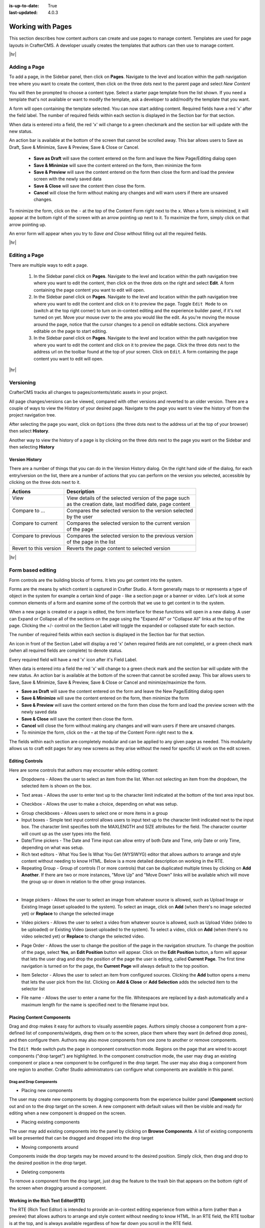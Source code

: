 :is-up-to-date: True
:last-updated: 4.0.3

.. index:: Content Authors Working with Pages, Pages

..  _content_authors_pages:

==================
Working with Pages
==================

This section describes how content authors can create and use pages to manage content.
Templates are used for page layouts in CrafterCMS.  A developer usually creates the templates that authors can then use to manage content.

|hr|

-------------
Adding a Page
-------------
To add a page, in the Sidebar panel, then click on **Pages**.  Navigate to the level and location within the path navigation tree where you want to create the content, then click on the three dots next to the parent page and select *New Content*

.. image:: /_static/images/page/page-add-new-content.webp
    :width: 50 %
    :align: center
    :alt: Content Author - Add New Page Content

You will then be prompted to choose a content type.  Select a starter page template from the list shown. If you need a template that's not available or want to modify the template, ask a developer to add/modify the template that you want.

.. image:: /_static/images/page/page-add-choose-content.webp
    :width: 75 %    
    :align: center
    :alt: Content Author - Add New Page Choose Content

A form will open containing the template selected. You can now start adding content.  Required fields have a red 'x' after the field label.  The number of required fields within each section is displayed in the Section bar for that section.

When data is entered into a field, the red 'x' will change to a green checkmark and the section bar will update with the new status.

.. image:: /_static/images/page/page-add-template-open.webp
    :width: 75 %    
    :align: center
    :alt: Content Author - Add New Page Open Template

An action bar is available at the bottom of the screen that cannot be scrolled away. This bar allows users to Save as Draft, Save & Minimize, Save & Preview, Save & Close or Cancel.

    * **Save as Draft** will save the content entered on the form and leave the New Page/Editing dialog open
    * **Save & Minimize** will save the content entered on the form, then minimize the form
    * **Save & Preview** will save the content entered on the form then close the form and load the preview screen with the newly saved data
    * **Save & Close** will save the content then close the form.
    * **Cancel** will close the form without making any changes and will warn users if there are unsaved changes.

To minimize the form, click on the ``-`` at the top of the Content Form right next to the ``x``.  When a form is minimized, it will appear at the bottom right of the screen with an arrow pointing up next to it.  To maximize the form, simply click on that arrow pointing up.

.. image:: /_static/images/page/page-add-minimized.webp
    :width: 75%
    :align: center
    :alt: Page - Action Bar Minimize/Maximize Icon

An error form will appear when you try to *Save and Close* without filling out all the required fields.

.. image:: /_static/images/page/page-save-error.webp
    :width: 50 %    
    :align: center
    :alt: Content Author - Page Save Error

|hr|

.. _editing-a-page:

--------------
Editing a Page
--------------
There are multiple ways to edit a page.  
    
    #. In the Sidebar panel click on **Pages**.  Navigate to the level and location within the path navigation tree where you want to edit the content, then click on the three dots on the right and select **Edit**.  A form containing the page content you want to edit will open.
    
    #. In the Sidebar panel click on **Pages**.  Navigate to the level and location within the path navigation tree where you want to edit the content and click on it to preview the page.  Toggle ``Edit Mode`` to on (switch at the top right corner) to turn on in-context editing and the experience builder panel, if it's not turned on yet.  Move your mouse over to the area you would like the edit.  As you're moving the mouse around the page, notice that the cursor changes to a pencil on editable sections.  Click anywhere editable on the page to start editing.

    #. In the Sidebar panel click on **Pages**.  Navigate to the level and location within the path navigation tree where you want to edit the content and click on it to preview the page.  Click the three dots next to the address url on the toolbar found at the top of your screen. Click on ``Edit``.  A form containing the page content you want to edit will open.

.. image:: /_static/images/page/page-edit.webp
    :width: 95 %
    :align: center
    :alt: Content Author - Edit a Page

|hr|

----------
Versioning
----------
CrafterCMS tracks all changes to pages/contents/static assets in your project.

All page changes/versions can be viewed, compared with other versions and reverted to an older version.  There are a couple of ways to view the History of your desired page.  Navigate to the page you want to view the history of from the project navigation tree.

After selecting the page you want, click on ``Options`` (the three dots next to the address url at the top of your browser) then select **History**.

.. image:: /_static/images/page/page-access-history.webp
    :width: 95 %
    :align: center
    :alt: Content Author - Access Page History

Another way to view the history of a page is by clicking on the three dots next to the page you want on the Sidebar and then selecting **History**

.. image:: /_static/images/page/page-access-history-tree.webp
    :width: 60 %
    :align: center
    :alt: Content Author - Page Access History Tree
    

^^^^^^^^^^^^^^^
Version History
^^^^^^^^^^^^^^^
There are a number of things that you can do in the Version History dialog.  On the right hand side of the dialog, for each entry/version on the list, there are a number of actions that you can perform on the version you selected, accessible by clicking on the three dots next to it.

+------------------------+--------------------------------------------------------+
|| Actions               || Description                                           |
+========================+========================================================+
|| View                  || View details of the selected version of the page such |
||                       || as the creation date, last modified date, page content|
+------------------------+--------------------------------------------------------+
|| Compare to ...        || Compares the selected version to the version selected |
||                       || by the user                                           |
+------------------------+--------------------------------------------------------+
|| Compare to current    || Compares the selected version to the current version  |
||                       || of the page                                           |
+------------------------+--------------------------------------------------------+
|| Compare to previous   || Compares the selected version to the previous version |
||                       || of the page in the list                               |
+------------------------+--------------------------------------------------------+
|| Revert to this version|| Reverts the page content to selected version          |
+------------------------+--------------------------------------------------------+

.. image:: /_static/images/page/page-history.webp
    :width: 75 %
    :align: center
    :alt: Content Author - Page History

|hr|

------------------
Form based editing
------------------

Form controls are the building blocks of forms.  It lets you get content into the system.  

Forms are the means by which content is captured in Crafter Studio. A form generally maps to or represents a type of object in the system for example a certain kind of page - like a section page or a banner or video. Let's look at some common elements of a form and examine some of the controls that we use to get content in to the system.

.. image:: /_static/images/page/page-form.webp
    :width: 75 %
    :align: center
    :alt: Content Author - Page Form

When a new page is created or a page is edited, the form interface for these functions will open in a new dialog. A user can Expand or Collapse all of the sections on the page using the "Expand All" or "Collapse All" links at the top of the page.  
Clicking the +/- control on the Section Label will toggle the expanded or collapsed state for each section.

The number of required fields within each section is displayed in the Section bar for that section.

An icon in front of the Section Label will display a red 'x' (when required fields are not complete), or a green check mark (when all required fields are complete) to denote status.

Every required field will have a red 'x' icon after it's Field Label.

When data is entered into a field the red 'x' will change to a green check mark and the section bar will update with the new status. An action bar is available at the bottom of the screen that cannot be scrolled away. This bar allows users to Save, Save & Minimize, Save & Preview, Save & Close or Cancel and minimize/maximize the form.

* **Save as Draft** will save the content entered on the form and leave the New Page/Editing dialog open
* **Save & Minimize** will save the content entered on the form, then minimize the form
* **Save & Preview** will save the content entered on the form then close the form and load the preview screen with the newly saved data
* **Save & Close** will save the content then close the form.
* **Cancel** will close the form without making any changes and will warn users if there are unsaved changes.
* To minimize the form, click on the **-** at the top of the Content Form right next to the **x**.

The fields within each section are completely modular and can be applied to any given page as needed. This modularity allows us to craft edit pages for any new screens as they arise without the need for specific UI work on the edit screen.

^^^^^^^^^^^^^^^^
Editing Controls
^^^^^^^^^^^^^^^^

Here are some controls that authors may encounter while editing content:

* Dropdowns - Allows the user to select an item from the list.  When not selecting an item from the dropdown, the selected item is shown on the box.

.. image:: /_static/images/page/form-control-dropdown-expand.webp
    :width: 40 %    
    :align: center
    :alt: Content Author - Form Control Dropdown Expanded

.. image:: /_static/images/page/form-controls-dropdown.webp
    :width: 40 %    
    :align: center
    :alt: Content Author - Form Controls Dropdown

* Text areas - Allows the user to enter text up to the character limit indicated at the bottom of the text area input box.

.. image:: /_static/images/page/form-control-text-area.webp
    :width: 50 %    
    :align: center
    :alt: Content Author - Form Control Text Area

* Checkbox - Allows the user to make a choice, depending on what was setup.

.. image:: /_static/images/page/form-control-checkbox.webp
    :width: 15 %
    :align: center
    :alt: Content Author - Form Control Checkbox

* Group checkboxes - Allows users to select one or more items in a group
* Input boxes - Simple text input control allows users to input text up to the character limit indicated next to the input box.  The character limit specifies both the MAXLENGTH and SIZE attributes for the field.  The character counter will count up as the user types into the field.
* Date/Time pickers - The Date and Time input can allow entry of both Date and Time, only Date or only Time, depending on what was setup.
* Rich text editors - What You See Is What You Get (WYSIWYG) editor that allows authors to arrange and style content without needing to know HTML.  Below is a more detailed description on working in the RTE.
* Repeating Group - Group of controls (1 or more controls) that can be duplicated multiple times by clicking on **Add Another**.  If there are two or more instances, "Move Up" and "Move Down" links will be available which will move the group up or down in relation to the other group instances.

.. image:: /_static/images/page/form-controls.webp
    :width: 65 %
    :align: center
    :alt: Content Author - Form Controls

|

.. image:: /_static/images/page/form-controls-2.webp
    :width: 65 %
    :align: center
    :alt: Content Author - Form Controls Repeating Group and RTE

* Image pickers - Allows the user to select an image from whatever source is allowed, such as Upload Image or Existing Image (asset uploaded to the system).  To select an image, click on **Add** (when there's no image selected yet) or **Replace** to change the selected image

.. image:: /_static/images/page/form-control-image-picker.webp
    :width: 60 %    
    :align: center
    :alt: Content Author - Form Control Image Picker

* Video pickers - Allows the user to select a video from whatever source is allowed, such as Upload Video (video to be uploaded) or Existing Video (asset uploaded to the system).  To select a video, click on **Add** (when there's no video selected yet) or **Replace** to change the selected video.

.. image:: /_static/images/page/form-control-video-picker.webp
    :width: 60 %
    :align: center
    :alt: Content Author - Form Control Video Picker

* Page Order - Allows the user to change the position of the page in the navigation structure.  To change the position of the page, select **Yes**, an **Edit Position** button will appear.  Click on the **Edit Position** button, a form will appear that lets the user drag and drop the position of the page the user is editing, called **Current Page**.  The first time navigation is turned on for the page, the **Current Page** will always default to the top position.

.. image:: /_static/images/page/form-control-page-order-no.webp
    :width: 60 %
    :align: center
    :alt: Content Author - Form Control No Page Order

.. image:: /_static/images/page/form-control-page-order-yes.webp
    :width: 60 %
    :align: center
    :alt: Content Author - Form Control Yes Page Order

.. image:: /_static/images/page/form-control-page-order.webp
    :width: 50 %    
    :align: center
    :alt: Content Author - Form Control Page Order
            
* Item Selector - Allows the user to select an item from configured sources.  Clicking the **Add** button opens a menu that lets the user pick from the list.  Clicking on **Add & Close** or **Add Selection** adds the selected item to the selector list

.. image:: /_static/images/form-controls/form-control-item-selector.webp
    :width: 50 %    
    :align: center
    :alt: Content Author - Form Control Item Selector

.. image:: /_static/images/page/form-control-item-select.webp
    :width: 70 %
    :align: center
    :alt: Content Author - Form Control Item Select

* File name - Allows the user to enter a name for the file.  Whitespaces are replaced by a dash automatically and a maximum length for the name is specified next to the filename input box.

.. image:: /_static/images/page/form-control-filename.webp
    :width: 70 %
    :align: center
    :alt: Content Author - Form Control Filename

^^^^^^^^^^^^^^^^^^^^^^^^^^
Placing Content Components
^^^^^^^^^^^^^^^^^^^^^^^^^^
Drag and drop makes it easy for authors to visually assemble pages. Authors simply choose a component from a pre-defined list of components/widgets, drag them on to the screen, place them where they want (in defined drop zones), and then configure them. Authors may also move components from one zone to another or remove components.

The ``Edit Mode`` switch puts the page in component construction mode.  Regions on the page that are wired to accept components ("drop target") are highlighted.  In the component construction mode, the user may drag an existing component or place a new component to be configured in the drop target.  The user may also drag a component from one region to another.  Crafter Studio administrators can configure what components are available in this panel.


.. image:: /_static/images/page/page-components.webp
    :width: 75 %
    :align: center
    :alt: Content Author - Page Components

Drag and Drop Components
^^^^^^^^^^^^^^^^^^^^^^^^

* Placing new components

The user may create new components by dragging components from the experience builder panel (**Component** section) out and on to the drop target on the screen.  A new component with default values will then be visible and ready for editing when a new component is dropped on the screen.

.. image:: /_static/images/page/page-components-new.webp
    :width: 50 %
    :align: center
    :alt: Content Author - Page Components New

* Placing existing components

The user may add existing components into the panel by clicking on **Browse Components**.  A list of existing components will be presented that can be dragged and dropped into the drop target

.. image:: /_static/images/content-author/preview-page-builder-browse-components.webp
    :width: 30 %
    :align: center
    :alt: Content Author - Experience Builder Panel Browse Components

* Moving components around

Components inside the drop targets may be moved around to the desired position.  Simply click, then drag and drop to the desired position in the drop target.

.. image:: /_static/images/content-author/preview-page-components-drag.webp
    :width: 85 %
    :align: center
    :alt: Content Author - Experience Builder Panel Page Drag Component

* Deleting components

To remove a component from the drop target, just drag the feature to the trash bin that appears on the bottom right of the screen when dragging around a component.

.. image:: /_static/images/first-project/first-project-drag-n-drop-delete.webp
    :width: 80 %
    :align: center
    :alt: Content Author - Drag and Drop Delete

^^^^^^^^^^^^^^^^^^^^^^^^^^^^^^^^^^^^
Working in the Rich Text Editor(RTE)
^^^^^^^^^^^^^^^^^^^^^^^^^^^^^^^^^^^^
The RTE (Rich Text Editor) is intended to provide an in-context editing experience from within a form (rather than a preview) that allows authors to arrange and style content without needing to know HTML.  In an RTE field, the RTE toolbar is at the top, and is always available regardless of how far down you scroll in the RTE field.

.. image:: /_static/images/page/rte-screen.webp
    :width: 75 %    
    :align: center
    :alt: Content Author - RTE Screen


There are a number of tools available from the RTE out of the box for editing your content.  Custom tools may also be added to the RTE, depending on your needs.  Please see the developer section :ref:`rte-configuration` of the docs for more details.

|hr|

--------------
Copying a Page
--------------

To copy a page, in the Sidebar panel, click on the **Pages** folder.  Navigate to the level and location within the project navigation tree where you want to copy content, then click on the three dots next to the page and select **Copy**

.. image:: /_static/images/page/page-copy-menu.webp
    :width: 30 %
    :align: center
    :alt: Content Author - Copy Page Menu

|

In the Sidebar panel, navigate to the level and location within the project navigation tree where you want to paste the copied content, then click on the three dots next to it and select **Paste**

.. image:: /_static/images/page/page-paste-menu.webp
    :width: 30 %
    :align: center
    :alt: Content Author - Paste Page Menu

|

Depending on how the page content type has been modeled (dependencies), copying and pasting a page may also create copies of items in the page. These dependencies are setup by the developers when creating the content type.  Generally, when an item on a page is uploaded to the following locations: ``/site/components/item/.*`` or  ``/static-assets/item/.*``, when the page containing those items is copied, a copy of the uploaded items are created.

To learn more about these dependencies and see examples, see :ref:`item-specific-dependencies` or :ref:`copy-dependencies-configuration`.

|hr|

---------------
Deleting a Page
---------------

Users with permission to delete content can delete a page from a project.  To delete a page, in the Sidebar panel,
click on the **Pages** folder.  Navigate to the level and location within the project navigation tree where you
want to delete content, then click on the three dots next to the page and select **Delete**

.. image:: /_static/images/page/page-delete-menu.webp
   :width: 40 %
   :align: center
   :alt: Content Author - Delete Page Menu

|

A dialog confirming the action will appear.  Check the ``I understand that deleted items will be published immediately.``
checkbox to enable the ``Delete`` button.

.. image:: /_static/images/page/page-delete-dialog.webp
   :width: 60 %
   :align: center
   :alt: Content Author - Delete Page Dialog

|

Click on the ``Delete`` button.  A snackbar at the bottom left of the screen will appear to inform you of the
item deletion.

.. image:: /_static/images/page/page-delete-snackbar.webp
   :width: 40 %
   :align: center
   :alt: Content Author - Delete Page Snackbar

|

.. _disabling-a-page:

^^^^^^^^^^^^^^^^
Disabling a Page
^^^^^^^^^^^^^^^^

A page content type can be modeled to disable a page in content delivery via the reserved variable ``disabled``.
This variable indicates an object is “hidden” in live and cannot be retrieved via services like search or the
site item service.

To model a content type that allows disabling a page, do the following:

#. Open the content type you'd like to add ``disabled`` by opening the Sidebar, then clicking on
   ``Project Tools`` -> ``Content Type``, then select the desired page content type
#. Drag a ``Check Box`` control to the ``Page Property`` form section. Set the ``Title`` to something
   descriptive, say ``Disable Page`` and remember that the ``Name/Variable Name`` value needs to be
   set to ``disabled``.  Save your changes.

Let's take a look at an example of a page content type with ``disabled`` and how the page appears in preview and
in delivery.  We will be using a project created using the ``Website Editorial`` blueprint named
``my-editorial`` for this example.

We'll open the content type ``Article`` of the project.  Below is the ``Article`` content type modeled
with ``disabled``, as described above.

.. image:: /_static/images/page/page-disable-setup.webp
   :width: 90 %
   :align: center
   :alt: Content Author - Content Type with disabled setup

|

Let's now disable an article in the project, then publish it and see how the project behaves in delivery when
a page has been disabled.

We'll disable the article ``10 Tips to Get a Six Pack``.  First, we'll take a look at how the ``Health``
category page looks like with the article still enabled in Preview by opening the Sidebar, then clicking
on the ``Home`` page then finally click on the ``Health`` category on the left-rail.:

.. image:: /_static/images/page/page-enabled.webp
   :width: 60 %
   :align: center
   :alt: Content Author - Article "10 Tips to Get a Six Pack" enabled

|

Notice above that there are three articles listed in the ``Health`` category page and it contains the
article that we are now going to disable.  To disable the page ``10 Tips to Get a Six Pack``, open the
Sidebar, then navigate to ``/articles/2021/2/``.  Click on the three dots next to the article then select
``Edit``, which will open a form allowing us to edit the article.  Once the form opens, put a checkmark
on the ``Disable Page`` field under the ``Page Properties`` section then save your changes.

.. image:: /_static/images/page/page-disable-article.webp
   :width: 60 %
   :align: center
   :alt: Content Author - Disable article "10 Tips to Get a Six Pack"

|

Preview the ``Home`` page and click on the ``Health`` category on the left-rail.  Notice that the article we
disabled is not listed in the preview.  Note too that on the Sidebar, the article we disabled will have
a red circle with a slash on it indicating that the page is disabled.

.. image:: /_static/images/page/page-disabled.webp
   :width: 60 %
   :align: center
   :alt: Content Author - Article "10 Tips to Get a Six Pack" disabled

|

Finally, we'll publish the changes we made to the article and verify that in delivery, the article we
disabled is not available/accessible.  To publish your changes, on the Sidebar, click on the three dots
next to the article we just edited, then select ``Publish``.  A Publish dialog will appear.  Check the
information in the dialog and make changes as required, then click on the ``Publish`` button.

In your browser, go to ``localhost:9080?crafterSite=my-editorial`` to view your project in delivery.  Next,
we'll view the ``Health`` category page and verify that the article ``10 Tips to Get a Six Pack`` is not listed:

.. image:: /_static/images/page/page-disabled-in-live.webp
   :width: 60 %
   :align: center
   :alt: Content Author - Article "10 Tips to Get a Six Pack" disabled

|
